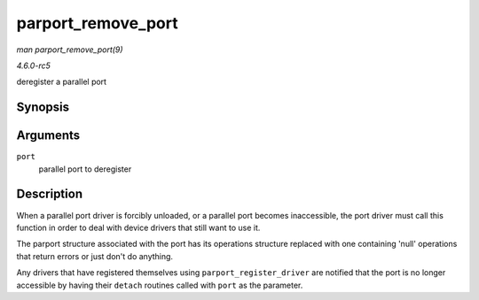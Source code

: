 .. -*- coding: utf-8; mode: rst -*-

.. _API-parport-remove-port:

===================
parport_remove_port
===================

*man parport_remove_port(9)*

*4.6.0-rc5*

deregister a parallel port


Synopsis
========

.. c:function:: void parport_remove_port( struct parport * port )

Arguments
=========

``port``
    parallel port to deregister


Description
===========

When a parallel port driver is forcibly unloaded, or a parallel port
becomes inaccessible, the port driver must call this function in order
to deal with device drivers that still want to use it.

The parport structure associated with the port has its operations
structure replaced with one containing 'null' operations that return
errors or just don't do anything.

Any drivers that have registered themselves using
``parport_register_driver`` are notified that the port is no longer
accessible by having their ``detach`` routines called with ``port`` as
the parameter.


.. ------------------------------------------------------------------------------
.. This file was automatically converted from DocBook-XML with the dbxml
.. library (https://github.com/return42/sphkerneldoc). The origin XML comes
.. from the linux kernel, refer to:
..
.. * https://github.com/torvalds/linux/tree/master/Documentation/DocBook
.. ------------------------------------------------------------------------------
